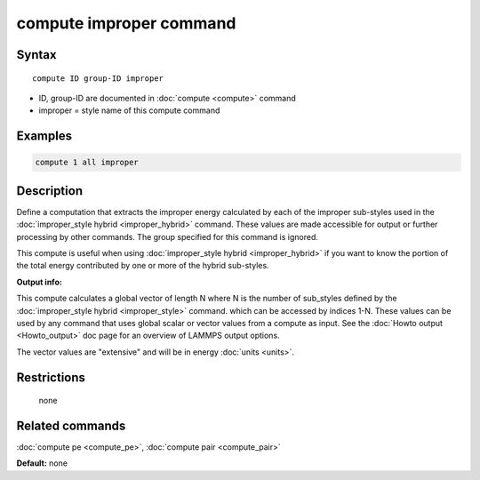 .. index:: compute improper

compute improper command
========================

Syntax
""""""

.. parsed-literal::

   compute ID group-ID improper

* ID, group-ID are documented in :doc:`compute <compute>` command
* improper = style name of this compute command

Examples
""""""""

.. code-block:: LAMMPS

   compute 1 all improper

Description
"""""""""""

Define a computation that extracts the improper energy calculated by
each of the improper sub-styles used in the :doc:`improper_style hybrid <improper_hybrid>` command.  These values are made
accessible for output or further processing by other commands.  The
group specified for this command is ignored.

This compute is useful when using :doc:`improper_style hybrid <improper_hybrid>` if you want to know the portion of the
total energy contributed by one or more of the hybrid sub-styles.

**Output info:**

This compute calculates a global vector of length N where N is the
number of sub\_styles defined by the :doc:`improper_style hybrid <improper_style>` command.  which can be accessed by indices
1-N.  These values can be used by any command that uses global scalar
or vector values from a compute as input.  See the :doc:`Howto output <Howto_output>` doc page for an overview of LAMMPS output
options.

The vector values are "extensive" and will be in energy
:doc:`units <units>`.

Restrictions
""""""""""""
 none

Related commands
""""""""""""""""

:doc:`compute pe <compute_pe>`, :doc:`compute pair <compute_pair>`

**Default:** none
